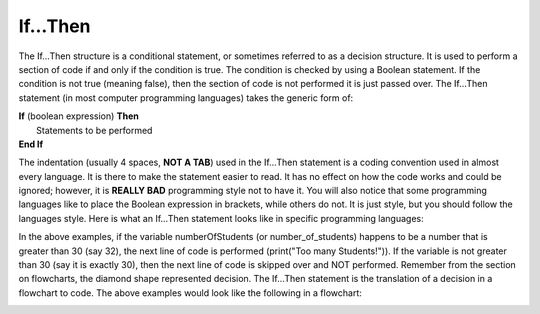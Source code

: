 .. _if-then:

If…Then
=======

The If…Then structure is a conditional statement, or sometimes referred to as a decision structure. It is used to perform a section of code if and only if the condition is true. The condition is checked by using a Boolean statement. If the condition is not true (meaning false), then the section of code is not performed it is just passed over. The If…Then statement (in most computer programming languages) takes the generic form of:

| **If** (boolean expression) **Then** 
|    Statements to be performed
| **End If**

The indentation (usually 4 spaces, **NOT A TAB**) used in the If…Then statement is a coding convention used in almost every language. It is there to make the statement easier to read. It has no effect on how the code works and could be ignored; however, it is **REALLY BAD** programming style not to have it. You will also notice that some programming languages like to place the Boolean expression in brackets, while others do not. It is just style, but you should follow the languages style. Here is what an If…Then statement looks like in specific programming languages:

.. tabs::

  .. group-tab:: C++

    .. code-block:: C++

		// if ... then example
		if (numberOfStudents > 30) {
		    print("Too many students!");
		}

  .. group-tab:: Go

    .. code-block:: Go

		// if ... then example
		if numberOfStudents > 30 {
		    fmt.Println("Too many students!")
		}

  .. group-tab:: Java

    .. code-block:: Java

		// if ... then example
		if (numberOfStudents > 30) {
		    print("Too many students!");
		}

  .. group-tab:: JavaScript

    .. code-block:: JavaScript

		// if ... then example
		if (numberOfStudents > 30) {
		    print("Too many students!");
		}

  .. group-tab:: Python3

    .. code-block:: Python

		# if ... then example
		if number_of_students > 30 :
		    print("Too many students!")

  .. group-tab:: Ruby

    .. code-block:: Ruby

		// if ... then example
		if numberOfStudents > 30 
		    puts "Too many students!"


  .. group-tab:: Swift

    .. code-block:: Swift

		// if ... then example
		if numberOfStudents > 30 {
		    print("Too many students!")
		}


In the above examples, if the variable numberOfStudents (or number_of_students) happens to be a number that is greater than 30 (say 32), the next line of code is performed (print("Too many Students!")). If the variable is not greater than 30 (say it is exactly 30), then the next line of code is skipped over and NOT performed. Remember from the section on flowcharts, the diamond shape represented decision. The If…Then statement is the translation of a decision in a flowchart to code. The above examples would look like the following in a flowchart:

.. image:: ./images/if-then.png
   :alt: If…Then flowchart
   :align: center 
